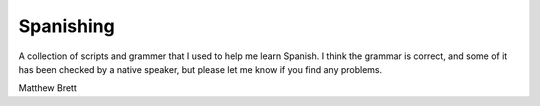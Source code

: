 ##########
Spanishing
##########

A collection of scripts and grammer that I used to help me learn Spanish.  I
think the grammar is correct, and some of it has been checked by a native
speaker, but please let me know if you find any problems.

Matthew Brett
